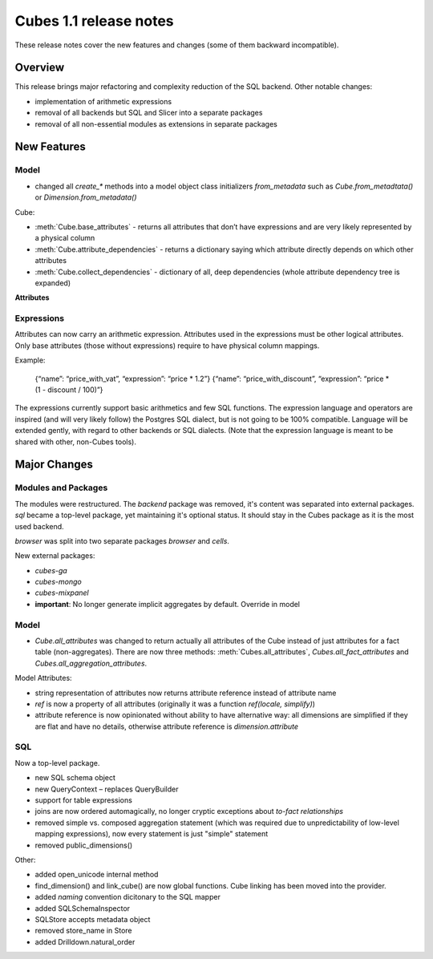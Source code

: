 ***********************
Cubes 1.1 release notes
***********************

These release notes cover the new features and changes (some of them backward
incompatible).

Overview
========

This release brings major refactoring and complexity reduction of the SQL
backend. Other notable changes:

* implementation of arithmetic expressions
* removal of all backends but SQL and Slicer into a separate packages
* removal of all non-essential modules as extensions in separate packages



New Features
============

Model
-----

* changed all `create_*` methods into a model object class initializers
  `from_metadata` such as `Cube.from_metadtata()` or
  `Dimension.from_metadata()`


Cube:

* :meth:`Cube.base_attributes` - returns all attributes that don’t have
  expressions and are very likely represented by a physical column
* :meth:`Cube.attribute_dependencies` - returns a dictionary saying which
  attribute directly depends on which other attributes
* :meth:`Cube.collect_dependencies` - dictionary of all, deep dependencies
  (whole attribute dependency tree is expanded)
  

**Attributes**

Expressions
-----------

Attributes can now carry an arithmetic expression. Attributes used in the
expressions must be other logical attributes. Only base attributes (those
without expressions) require to have physical column
mappings.


Example:

	{“name”: “price_with_vat”, “expression”: “price * 1.2”}
	{“name”: “price_with_discount”, “expression”: “price * (1 - discount / 100)”}

The expressions currently support basic arithmetics and few SQL functions. The
expression language and operators are inspired (and will very likely follow)
the Postgres SQL dialect, but is not going to be 100% compatible. Language
will be extended gently, with regard to other backends or SQL dialects. (Note
that the expression language is meant to be shared with other, non-Cubes
tools).



Major Changes
=============

Modules and Packages
--------------------

The modules were restructured. The `backend` package was removed, it's content
was separated into external packages. `sql` became a top-level package, yet
maintaining it's optional status. It should stay in the Cubes package as it is
the most used backend.

`browser` was split into two separate packages `browser` and `cells`.

New external packages:

* `cubes-ga`
* `cubes-mongo`
* `cubes-mixpanel`

* **important**: No longer generate implicit aggregates by default. Override in model

Model
-----

* `Cube.all_attributes` was changed to return actually all attributes of the
  Cube instead of just attributes for a fact table (non-aggregates). There are
  now three methods: :meth:`Cubes.all_attributes`, `Cubes.all_fact_attributes`
  and `Cubes.all_aggregation_attributes`.

Model Attributes:

* string representation of attributes now returns attribute reference instead
  of attribute name
* `ref` is now a property of all attributes (originally it was a function
  `ref(locale, simplify)`)
* attribute reference is now opinionated without ability to have alternative
  way: all dimensions are simplified if they are flat and have no details,
  otherwise attribute reference is `dimension.attribute`

SQL
---

Now a top-level package.

* new SQL schema object
* new QueryContext – replaces QueryBuilder
* support for table expressions
* joins are now ordered automagically, no longer cryptic exceptions about
  `to-fact relationships`
* removed simple vs. composed aggregation statement (which was required due to
  unpredictability of low-level mapping expressions), now every statement is
  just "simple" statement
* removed public_dimensions()


Other:

* added open_unicode internal method
* find_dimension() and link_cube() are now global functions. Cube linking has
  been moved into the provider.
* added `naming` convention dicitonary to the SQL mapper
* added SQLSchemaInspector
* SQLStore accepts metadata object
* removed store_name in Store
* added Drilldown.natural_order
